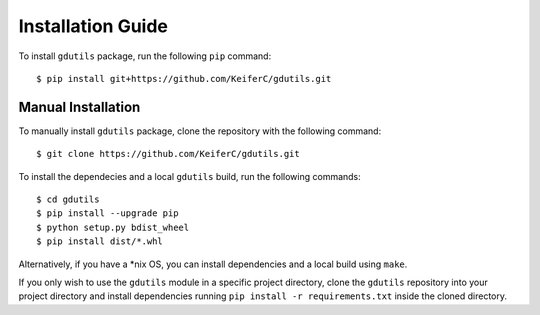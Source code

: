 Installation Guide
==================

To install ``gdutils`` package, run the following ``pip`` command:
::

    $ pip install git+https://github.com/KeiferC/gdutils.git


Manual Installation
-------------------

To manually install ``gdutils`` package, clone the repository with the
following command:
::

    $ git clone https://github.com/KeiferC/gdutils.git

To install the dependecies and a local ``gdutils`` build, run the
following commands:
::
    
    $ cd gdutils
    $ pip install --upgrade pip
    $ python setup.py bdist_wheel
    $ pip install dist/*.whl

Alternatively, if you have a \*nix OS, you can install dependencies and
a local build using ``make``. 

If you only wish to use the ``gdutils`` module in a specific project directory,
clone the ``gdutils`` repository into your project directory and install 
dependencies running ``pip install -r requirements.txt`` inside the cloned
directory.
